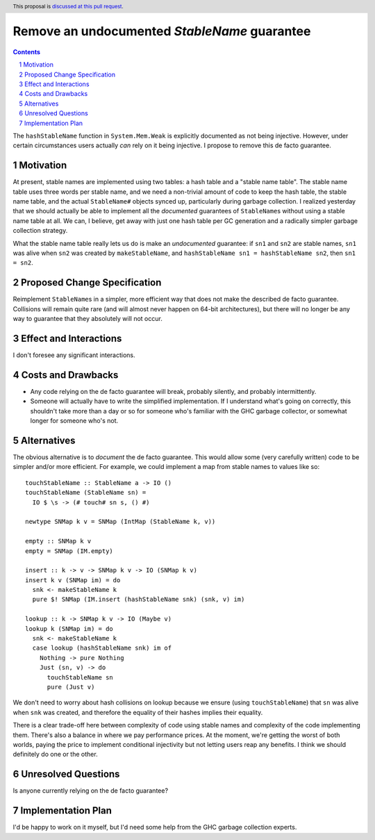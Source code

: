 Remove an undocumented `StableName` guarantee
=============================================

.. proposal-number:: Leave blank. This will be filled in when the proposal is
                     accepted.
.. trac-ticket:: Leave blank. This will eventually be filled with the Trac
                 ticket number which will track the progress of the
                 implementation of the feature.
.. implemented:: Leave blank. This will be filled in with the first GHC version which
                 implements the described feature.
.. highlight:: haskell
.. header:: This proposal is `discussed at this pull request <https://github.com/ghc-proposals/ghc-proposals/pull/163>`_.
.. sectnum::
.. contents::

The ``hashStableName`` function in ``System.Mem.Weak`` is explicitly
documented as not being injective. However, under certain circumstances
users actually *can* rely on it being injective. I propose to remove
this de facto guarantee.

Motivation
------------

At present, stable names are implemented using two tables: a hash table and a
"stable name table". The stable name table uses three words per stable name,
and we need a non-trivial amount of code to keep the hash table, the stable
name table, and the actual ``StableName#`` objects synced up, particularly
during garbage collection. I realized yesterday that we should actually be able
to implement all the *documented* guarantees of ``StableName``\s without using
a stable name table at all. We can, I believe, get away with just one hash
table per GC generation and a radically simpler garbage collection strategy.

What the stable name table really lets us do is make an *undocumented*
guarantee: if ``sn1`` and ``sn2`` are stable names, ``sn1`` was alive
when ``sn2`` was created by ``makeStableName``, and
``hashStableName sn1 = hashStableName sn2``, then ``sn1 = sn2``.

Proposed Change Specification
-----------------------------

Reimplement ``StableName``\s in a simpler, more efficient way that
does not make the described de facto guarantee. Collisions will remain
quite rare (and will almost never happen on 64-bit architectures),
but there will no longer be any way to guarantee that they absolutely
will not occur.

Effect and Interactions
-----------------------

I don't foresee any significant interactions.

Costs and Drawbacks
-------------------

* Any code relying on the de facto guarantee will break, probably
  silently, and probably intermittently.

* Someone will actually have to write the simplified implementation.
  If I understand what's going on correctly, this shouldn't take more
  than a day or so for someone who's familiar with the GHC garbage
  collector, or somewhat longer for someone who's not.

Alternatives
------------

The obvious alternative is to *document* the de facto guarantee. This would
allow some (very carefully written) code to be simpler and/or more efficient.
For example, we could implement a map from stable names to values like so: ::

 touchStableName :: StableName a -> IO ()
 touchStableName (StableName sn) =
   IO $ \s -> (# touch# sn s, () #)

 newtype SNMap k v = SNMap (IntMap (StableName k, v))

 empty :: SNMap k v
 empty = SNMap (IM.empty)

 insert :: k -> v -> SNMap k v -> IO (SNMap k v)
 insert k v (SNMap im) = do
   snk <- makeStableName k
   pure $! SNMap (IM.insert (hashStableName snk) (snk, v) im)

 lookup :: k -> SNMap k v -> IO (Maybe v)
 lookup k (SNMap im) = do
   snk <- makeStableName k
   case lookup (hashStableName snk) im of
     Nothing -> pure Nothing
     Just (sn, v) -> do
       touchStableName sn
       pure (Just v)

We don't need to worry about hash collisions on lookup because
we ensure (using ``touchStableName``) that ``sn`` was alive when ``snk``
was created, and therefore the equality of their hashes implies
their equality.

There is a clear trade-off here between complexity of code using
stable names and complexity of the code implementing them. There's
also a balance in where we pay performance prices. At the moment,
we're getting the worst of both worlds, paying the price to implement
conditional injectivity but not letting users reap any benefits.
I think we should definitely do one or the other.

Unresolved Questions
--------------------

Is anyone currently relying on the de facto guarantee?

Implementation Plan
-------------------
I'd be happy to work on it myself, but I'd need some help from the
GHC garbage collection experts.
